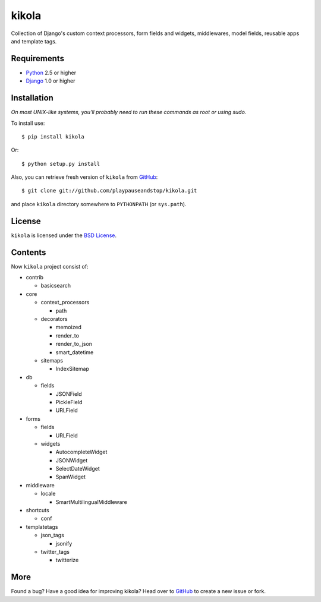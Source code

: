 ======
kikola
======

Collection of Django's custom context processors, form fields and widgets,
middlewares, model fields, reusable apps and template tags.

Requirements
============

* Python_ 2.5 or higher
* Django_ 1.0 or higher

.. _Python: http://www.python.org/
.. _Django: http://www.djangoproject.com/

Installation
============

*On most UNIX-like systems, you'll probably need to run these commands as root
or using sudo.*

To install use::

    $ pip install kikola

Or::

    $ python setup.py install

Also, you can retrieve fresh version of ``kikola`` from `GitHub
<http://github.com/playpauseandstop/kikola>`_::

    $ git clone git://github.com/playpauseandstop/kikola.git

and place ``kikola`` directory somewhere to ``PYTHONPATH`` (or ``sys.path``).

License
=======

``kikola`` is licensed under the `BSD License
<http://github.com/playpauseandstop/kikola/blob/master/LICENSE>`_.


Contents
========

Now ``kikola`` project consist of:

- contrib

  - basicsearch

- core

  - context_processors

    - path

  - decorators

    - memoized
    - render_to
    - render_to_json
    - smart_datetime

  - sitemaps

    - IndexSitemap

- db

  - fields

    - JSONField
    - PickleField
    - URLField

- forms

  - fields

    - URLField

  - widgets

    - AutocompleteWidget
    - JSONWidget
    - SelectDateWidget
    - SpanWidget

- middleware

  - locale

    - SmartMultilingualMiddleware

- shortcuts

  - conf

- templatetags

  - json_tags

    - jsonify

  - twitter_tags

    - twitterize

More
====

Found a bug? Have a good idea for improving kikola? Head over to `GitHub`_ to
create a new issue or fork.
